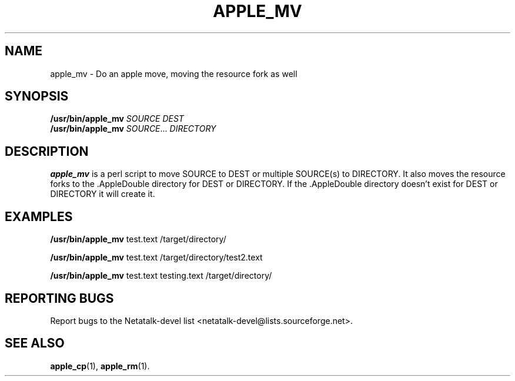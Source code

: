 .TH APPLE_MV 1 "16 Oct 2001" "Netatalk 1.5"
.SH NAME
apple_mv \- Do an apple move, moving the resource fork as well
.SH SYNOPSIS
.BR /usr/bin/apple_mv
\fISOURCE DEST\fR
.br
.BR /usr/bin/apple_mv
\fISOURCE\fR... \fIDIRECTORY\fR

.SH DESCRIPTION
.BR apple_mv
is a perl script to move SOURCE to DEST or multiple SOURCE(s) to
DIRECTORY. It also moves the resource forks to the .AppleDouble
directory for DEST or DIRECTORY. If the .AppleDouble directory doesn't
exist for DEST or DIRECTORY it will create it.

.SH EXAMPLES

.BR /usr/bin/apple_mv
test.text /target/directory/

.BR /usr/bin/apple_mv
test.text /target/directory/test2.text

.BR /usr/bin/apple_mv
test.text testing.text /target/directory/

.SH REPORTING BUGS
Report bugs to the Netatalk-devel list <netatalk-devel@lists.sourceforge.net>.

.SH SEE ALSO
.BR apple_cp (1),
.BR apple_rm (1).
